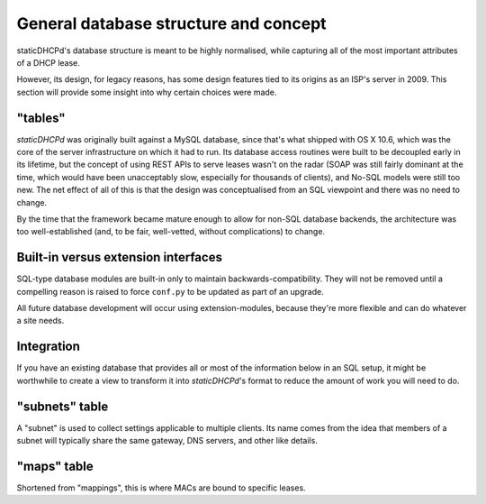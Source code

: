 General database structure and concept
======================================
staticDHCPd's database structure is meant to be highly normalised, while
capturing all of the most important attributes of a DHCP lease.

However, its design, for legacy reasons, has some design features tied to its
origins as an ISP's server in 2009. This section will provide some insight into
why certain choices were made.

"tables"
--------
*staticDHCPd* was originally built against a MySQL database, since that's what
shipped with OS X 10.6, which was the core of the server infrastructure on which
it had to run. Its database access routines were built to be decoupled early in
its lifetime, but the concept of using REST APIs to serve leases wasn't on the
radar (SOAP was still fairly dominant at the time, which would have been
unacceptably slow, especially for thousands of clients), and No-SQL models were
still too new. The net effect of all of this is that the design was
conceptualised from an SQL viewpoint and there was no need to change.

By the time that the framework became mature enough to allow for non-SQL
database backends, the architecture was too well-established (and, to be fair,
well-vetted, without complications) to change.

Built-in versus extension interfaces
------------------------------------
SQL-type database modules are built-in only to maintain backwards-compatibility.
They will not be removed until a compelling reason is raised to force
``conf.py`` to be updated as part of an upgrade.

All future database development will occur using extension-modules, because
they're more flexible and can do whatever a site needs.

Integration
-----------
If you have an existing database that provides all or most of the information
below in an SQL setup, it might be worthwhile to create a view to transform it
into *staticDHCPd*'s format to reduce the amount of work you will need to do.

"subnets" table
---------------
A "subnet" is used to collect settings applicable to multiple clients. Its name
comes from the idea that members of a subnet will typically share the same
gateway, DNS servers, and other like details.

.. data:: subnet(text)
    
    While it's generally a good idea to use a value like ``192.168.0.0/24`` so
    you know, at a glance, what subnet its clients should be on, it is perfectly
    legal to set a value like ``my subnet``: this field is just free-form text.
    
    The origin of this field's name is directly related to the origin of the
    name of the table.
    
.. data:: serial(int)
    
    This field may be used to separate a subnet into partitions to do things
    like set different default gateways to reduce load on network hardware.
    
    Its name reflects the idea that, within a single subnet, there may be
    multiple configurations that are generated as environmental needs evolve.
    
.. data:: lease_time(int)
    
    The number of seconds for which clients will believe their "leases" to be
    valid; by default, T1 is half of this, so stable clients may update their
    information in as little as half this time.
    
.. data:: gateway(text)
    
    May be a list of comma-delimited IPv4 addresses or ``NULL`` to avoid
    setting the corresponding DHCP option. Normally, you will only specify one.
    
.. data:: subnet_mask(test)
    
    May be an IPv4 address or ``NULL`` to avoid setting the corresponding DHCP
    option. CIDR notation is not supported at this time.
    
.. data:: broadcast_address(text)
    
    May be an IPv4 address or ``NULL`` to avoid setting the corresponding DHCP
    option.
    
.. data:: ntp_servers(text)
    
    May be a list of comma-delimited IPv4 addresses or ``NULL`` to avoid
    setting the corresponding DHCP option. Up to three may be specified.
    
.. data:: domain_name_servers(text)
    
    May be a list of comma-delimited IPv4 addresses or ``NULL`` to avoid
    setting the corresponding DHCP option. Up to three may be specified.
    
.. data:: domain_name(text)
    
    May be any arbitrary, FQDN-valid string or ``NULL`` to avoid setting the
    corresponding DHCP option.
    
"maps" table
------------
Shortened from "mappings", this is where MACs are bound to specific leases.

.. data:: mac(string)
    
    A lower-case, colon-separated MAC address.
    
.. data:: ip(string)
    
    A dot-separated IPv4 address.
    
.. data:: hostname(string)
    
    May be a string or ``NULL`` to avoid setting the corresponding DHCP option.
    
.. data:: subnet(string)
    
    Must correspond to an entry in the `subnets` table.
    
.. data:: serial(int)
    
    Must correspond to an entry in the `subnets` table.
    